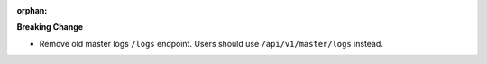 :orphan:

**Breaking Change**

-  Remove old master logs ``/logs`` endpoint. Users should use ``/api/v1/master/logs`` instead.
